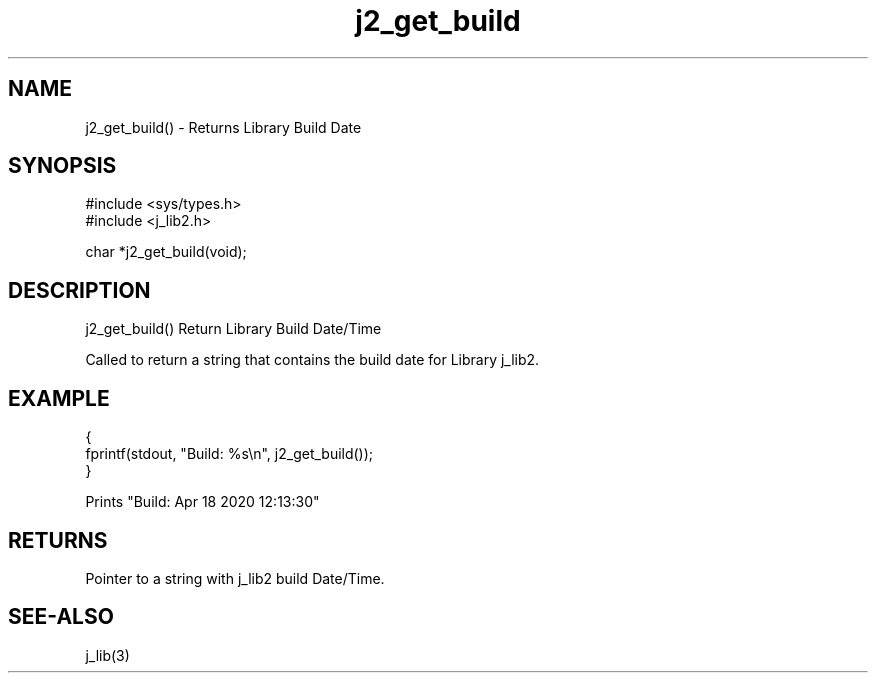 .\" 
.\" Copyright (c) 2020 2021
.\"     John McCue <jmccue@jmcunx.com>
.\" 
.\" Permission to use, copy, modify, and distribute this software for any
.\" purpose with or without fee is hereby granted, provided that the above
.\" copyright notice and this permission notice appear in all copies.
.\" 
.\" THE SOFTWARE IS PROVIDED "AS IS" AND THE AUTHOR DISCLAIMS ALL WARRANTIES
.\" WITH REGARD TO THIS SOFTWARE INCLUDING ALL IMPLIED WARRANTIES OF
.\" MERCHANTABILITY AND FITNESS. IN NO EVENT SHALL THE AUTHOR BE LIABLE FOR
.\" ANY SPECIAL, DIRECT, INDIRECT, OR CONSEQUENTIAL DAMAGES OR ANY DAMAGES
.\" WHATSOEVER RESULTING FROM LOSS OF USE, DATA OR PROFITS, WHETHER IN AN
.\" ACTION OF CONTRACT, NEGLIGENCE OR OTHER TORTIOUS ACTION, ARISING OUT OF
.\" OR IN CONNECTION WITH THE USE OR PERFORMANCE OF THIS SOFTWARE.

.TH j2_get_build 3 "$Id: g_build.man,v 1.1 2020/04/18 16:17:54 jmccue Exp jmccue $" "JMC" "Local Library Function"

.SH NAME
j2_get_build() - Returns Library Build Date

.SH SYNOPSIS
.nf
#include <sys/types.h>
#include <j_lib2.h>

char *j2_get_build(void);
.fi
.SH DESCRIPTION
j2_get_build() Return Library Build Date/Time

Called to return a string that contains the build
date for Library j_lib2.
.SH EXAMPLE
.nf
    {
      fprintf(stdout, "Build: %s\\n", j2_get_build());
    }

    Prints "Build: Apr 18 2020 12:13:30"
.fi
.SH RETURNS
Pointer to a string with j_lib2 build Date/Time.
.SH SEE-ALSO
j_lib(3)

